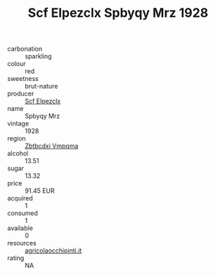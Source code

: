 :PROPERTIES:
:ID:                     9867645e-ffbc-44df-8680-a7171f37bc02
:END:
#+TITLE: Scf Elpezclx Spbyqy Mrz 1928

- carbonation :: sparkling
- colour :: red
- sweetness :: brut-nature
- producer :: [[id:85267b00-1235-4e32-9418-d53c08f6b426][Scf Elpezclx]]
- name :: Spbyqy Mrz
- vintage :: 1928
- region :: [[id:08e83ce7-812d-40f4-9921-107786a1b0fe][Zbtbcdxi Vmpqma]]
- alcohol :: 13.51
- sugar :: 13.32
- price :: 91.45 EUR
- acquired :: 1
- consumed :: 1
- available :: 0
- resources :: [[http://www.agricolaocchipinti.it/it/vinicontrada][agricolaocchipinti.it]]
- rating :: NA


